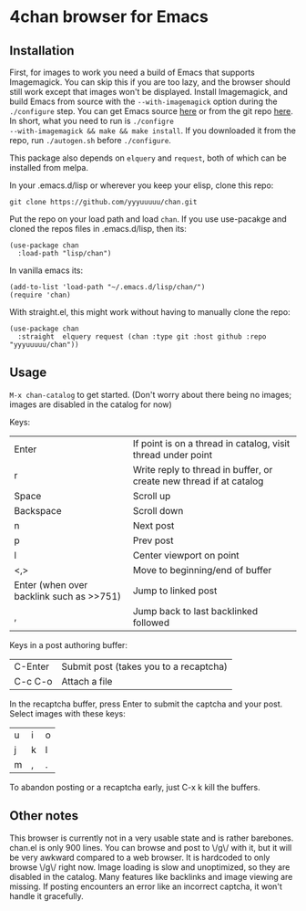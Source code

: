 * 4chan browser for Emacs

[[./demo.png]]

** Installation

First, for images to work you need a build of Emacs that supports
Imagemagick. You can skip this if you are too lazy, and the browser
should still work except that images won't be displayed. Install
Imagemagick, and build Emacs from source with the ~--with-imagemagick~
option during the ~./configure~ step. You can get Emacs source [[http://ftpmirror.gnu.org/emacs/][here]] or
from the git repo [[https://savannah.gnu.org/projects/emacs/][here]]. In short, what you need to run is ~./configre
--with-imagemagick && make && make install~. If you downloaded it from
the repo, run ~./autogen.sh~ before ~./configure~.

This package also depends on ~elquery~ and ~request~, both of which
can be installed from melpa.

In your .emacs.d/lisp or wherever you keep your elisp, clone this
repo:

#+begin_src
git clone https://github.com/yyyuuuuu/chan.git
#+end_src

Put the repo on your load path and load ~chan~. If you use use-pacakge
and cloned the repos files in .emacs.d/lisp, then its:
#+begin_src elisp
(use-package chan
  :load-path "lisp/chan")
#+end_src

In vanilla emacs its:
#+begin_src elisp
(add-to-list 'load-path "~/.emacs.d/lisp/chan/")
(require 'chan)
#+end_src

With straight.el, this might work without having to manually clone the
repo:
#+begin_src elisp
(use-package chan
  :straight  elquery request (chan :type git :host github :repo "yyyuuuuu/chan"))
#+end_src

** Usage

~M-x chan-catalog~ to get started. (Don't worry about there being no
images; images are disabled in the catalog for now)

Keys:
| Enter                                    | If point is on a thread in catalog, visit thread under point        |
| r                                        | Write reply to thread in buffer, or create new thread if at catalog |
| Space                                    | Scroll up                                                           |
| Backspace                                | Scroll down                                                         |
| n                                        | Next post                                                           |
| p                                        | Prev post                                                           |
| l                                        | Center viewport on point                                            |
| <,>                                      | Move to beginning/end of buffer                                     |
| Enter (when over backlink such as >>751) | Jump to linked post                                                 |
| ,                                        | Jump back to last backlinked followed                               |

Keys in a post authoring buffer:
| C-Enter | Submit post (takes you to a recaptcha) |
| C-c C-o | Attach a file                          |

In the recaptcha buffer, press Enter to submit the captcha and your
post. Select images with these keys:
| u | i | o |
| j | k | l |
| m | , | . |

To abandon posting or a recaptcha early, just C-x k kill the buffers.

** Other notes

This browser is currently not in a very usable state and is rather
barebones. chan.el is only 900 lines. You can browse and post to \/g\/
with it, but it will be very awkward compared to a web browser. It is
hardcoded to only browse \/g\/ right now. Image loading is slow and
unoptimized, so they are disabled in the catalog. Many features like
backlinks and image viewing are missing. If posting encounters an
error like an incorrect captcha, it won't handle it gracefully.

